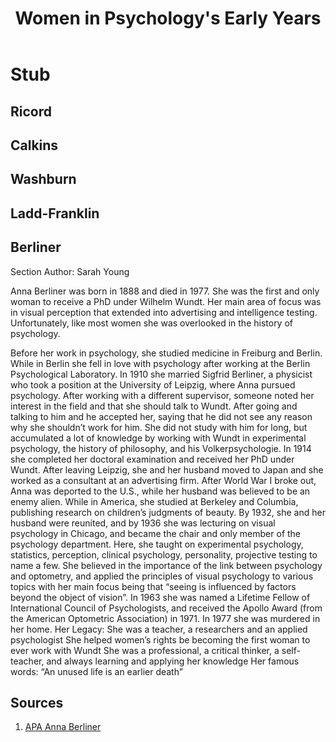 #+Title: Women in Psychology's Early Years
#+Options: timestamp:nil

* Stub

** Ricord

** Calkins

** Washburn

** Ladd-Franklin

** Berliner

   Section Author: Sarah Young
   
Anna Berliner was born in 1888 and died in 1977. She was the first and only woman to receive a PhD under Wilhelm Wundt. Her main area of focus was in visual perception that extended into advertising and intelligence testing. Unfortunately, like most women she was overlooked in the history of psychology. 

Before her work in psychology, she studied medicine in Freiburg and Berlin. While in Berlin she fell in love with psychology after working at the Berlin Psychological Laboratory. In 1910 she married Sigfrid Berliner, a physicist who took a position at the University of Leipzig, where Anna pursued psychology. After working with a different supervisor, someone noted her interest in the field and that she should talk to Wundt. After going and talking to him and he accepted her, saying that he did not see any reason why she shouldn’t work for him. She did not study with him for long, but accumulated a lot of knowledge by working with Wundt in experimental psychology, the history of philosophy, and his Volkerpsychologie. In 1914 she completed her doctoral examination and received her PhD under Wundt. 
After leaving Leipzig, she and her husband moved to Japan and she worked as a consultant at an advertising firm. After World War I broke out, Anna was deported to the U.S., while her husband was believed to be an enemy alien. While in America, she studied at Berkeley and Columbia, publishing research on children’s judgments of beauty. 
By 1932, she and her husband were reunited, and by 1936 she was lecturing on visual psychology in Chicago, and became the chair and only member of the psychology department. Here, she taught on experimental psychology, statistics, perception, clinical psychology, personality, projective testing to name a few. She believed in the importance of the link between psychology and optometry, and applied the principles of visual psychology to various topics with her main focus being that “seeing is influenced by factors beyond the object of vision”.
In 1963 she was named a Lifetime Fellow of International Council of Psychologists, and received the Apollo Award (from the American Optometric Association) in 1971. 
In 1977 she was murdered in her home.
Her Legacy:
She was a teacher, a researchers and an applied psychologist
She helped women’s rights be becoming the first woman to ever work with Wundt
She was a professional, a critical thinker, a self-teacher, and always learning and applying her knowledge
Her famous words:
“An unused life is an earlier death” 
** Sources
   1. [[http://www.apadivisions.org/division-35/about/heritage/anna-berliner-biography.aspx][APA Anna Berliner]]



